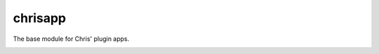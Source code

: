 ########
chrisapp
########

The base module for Chris' plugin apps.

.. image:: https://travis-ci.org/FNNDSC/chrisapp.svg?branch=master
    :target: https://travis-ci.org/FNNDSC/chrisapp